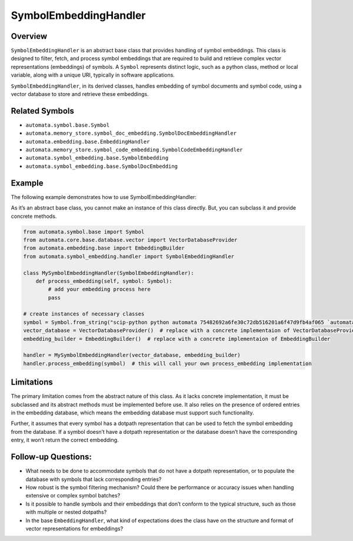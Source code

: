 SymbolEmbeddingHandler
======================

Overview
--------

``SymbolEmbeddingHandler`` is an abstract base class that provides
handling of symbol embeddings. This class is designed to filter, fetch,
and process symbol embeddings that are required to build and retrieve
complex vector representations (embeddings) of symbols. A ``Symbol``
represents distinct logic, such as a python class, method or local
variable, along with a unique URI, typically in software applications.

``SymbolEmbeddingHandler``, in its derived classes, handles embedding of
symbol documents and symbol code, using a vector database to store and
retrieve these embeddings.

Related Symbols
---------------

-  ``automata.symbol.base.Symbol``
-  ``automata.memory_store.symbol_doc_embedding.SymbolDocEmbeddingHandler``
-  ``automata.embedding.base.EmbeddingHandler``
-  ``automata.memory_store.symbol_code_embedding.SymbolCodeEmbeddingHandler``
-  ``automata.symbol_embedding.base.SymbolEmbedding``
-  ``automata.symbol_embedding.base.SymbolDocEmbedding``

Example
-------

The following example demonstrates how to use SymbolEmbeddingHandler:

As it’s an abstract base class, you cannot make an instance of this
class directly. But, you can subclass it and provide concrete methods.

.. code:: python

   from automata.symbol.base import Symbol
   from automata.core.base.database.vector import VectorDatabaseProvider
   from automata.embedding.base import EmbeddingBuilder
   from automata.symbol_embedding.handler import SymbolEmbeddingHandler

   class MySymbolEmbeddingHandler(SymbolEmbeddingHandler):
       def process_embedding(self, symbol: Symbol):
           # add your embedding process here
           pass

   # create instances of necessary classes
   symbol = Symbol.from_string("scip-python python automata 75482692a6fe30c72db516201a6f47d9fb4af065 `automata.tools.base`/ToolNotFoundError#__init__().")
   vector_database = VectorDatabaseProvider()  # replace with a concrete implementaion of VectorDatabaseProvider
   embedding_builder = EmbeddingBuilder()  # replace with a concrete implementaion of EmbeddingBuilder

   handler = MySymbolEmbeddingHandler(vector_database, embedding_builder)
   handler.process_embedding(symbol)  # this will call your own process_embedding implementation

Limitations
-----------

The primary limitation comes from the abstract nature of this class. As
it lacks concrete implementation, it must be subclassed and its abstract
methods must be implemented before use. It also relies on the presence
of ordered entries in the embedding database, which means the embedding
database must support such functionality.

Further, it assumes that every symbol has a dotpath representation that
can be used to fetch the symbol embedding from the database. If a symbol
doesn’t have a dotpath representation or the database doesn’t have the
corresponding entry, it won’t return the correct embedding.

Follow-up Questions:
--------------------

-  What needs to be done to accommodate symbols that do not have a
   dotpath representation, or to populate the database with symbols that
   lack corresponding entries?
-  How robust is the symbol filtering mechanism? Could there be
   performance or accuracy issues when handling extensive or complex
   symbol batches?
-  Is it possible to handle symbols and their embeddings that don’t
   conform to the typical structure, such as those with multiple or
   nested dotpaths?
-  In the base ``EmbeddingHandler``, what kind of expectations does the
   class have on the structure and format of vector representations for
   embeddings?
